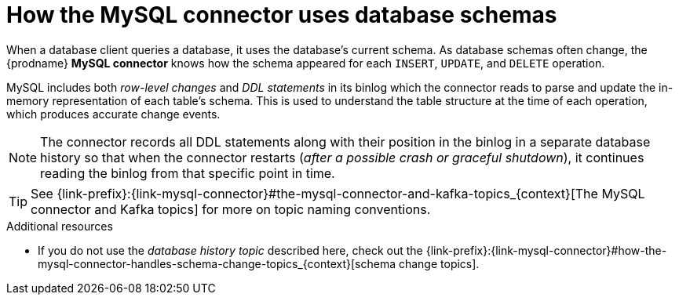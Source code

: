 // Metadata created by nebel
//
:databaseHistory:
[id="how-the-mysql-connector-uses-database-schemas_{context}"]
= How the MySQL connector uses database schemas

When a database client queries a database, it uses the database's current schema. As database schemas often change, the {prodname} *MySQL connector* knows how the schema appeared for each `INSERT`, `UPDATE`, and `DELETE` operation.

MySQL includes both _row-level changes_ and _DDL statements_ in its binlog which the connector reads to parse and update the in-memory representation of each table's schema. This is used to understand the table structure at the time of each operation, which produces accurate change events.

NOTE: The connector records all DDL statements along with their position in the binlog in a separate database history so that when the connector restarts (_after a possible crash or graceful shutdown_), it continues reading the binlog from that specific point in time.

TIP: See {link-prefix}:{link-mysql-connector}#the-mysql-connector-and-kafka-topics_{context}[The MySQL connector and Kafka topics] for more on topic naming conventions.

.Additional resources

* If you do not use the _database history topic_ described here, check out the {link-prefix}:{link-mysql-connector}#how-the-mysql-connector-handles-schema-change-topics_{context}[schema change topics].
